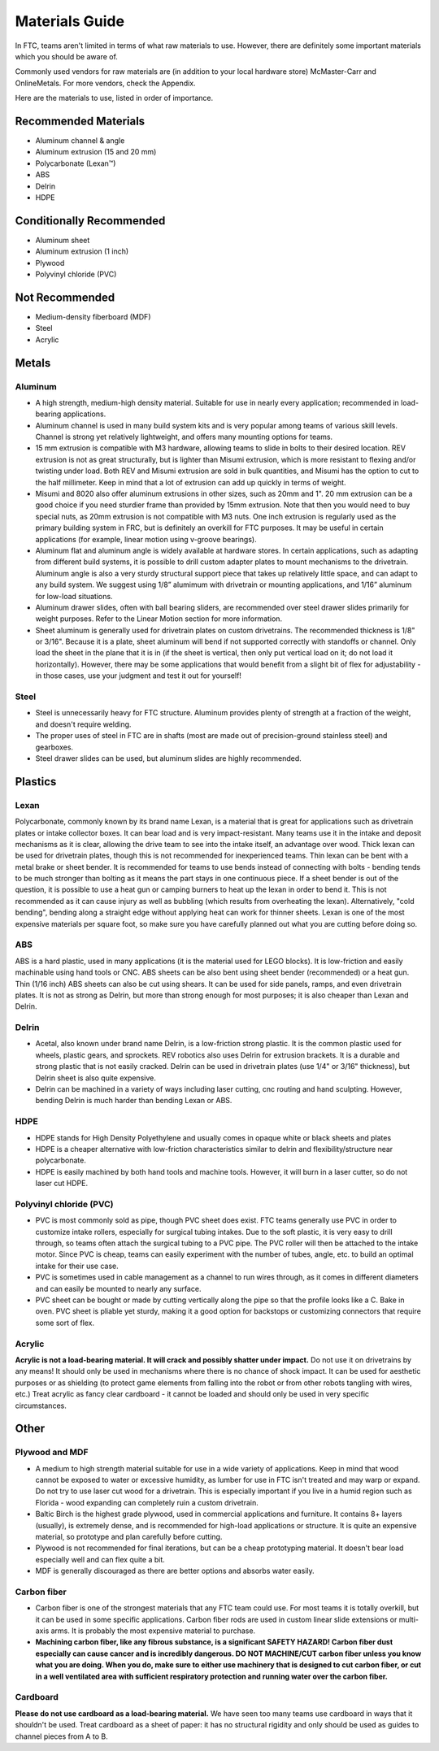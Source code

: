 ===============
Materials Guide
===============
In FTC, teams aren't limited in terms of what raw materials to use.
However, there are definitely some important materials which you should be
aware of.

Commonly used vendors  for raw materials are (in addition to your local
hardware store) McMaster-Carr and OnlineMetals. For more vendors, check the
Appendix.

Here are the materials to use, listed in order of importance.


Recommended Materials
---------------------

* Aluminum channel & angle
* Aluminum extrusion (15 and 20 mm)
* Polycarbonate (Lexan™)
* ABS
* Delrin
* HDPE

Conditionally Recommended
-------------------------

* Aluminum sheet
* Aluminum extrusion (1 inch)
* Plywood
* Polyvinyl chloride (PVC)

Not Recommended
---------------

* Medium-density fiberboard (MDF)
* Steel
* Acrylic


Metals
------
Aluminum
========

* A high strength, medium-high density material. Suitable for use in nearly
  every application; recommended in load-bearing applications.
* Aluminum channel is used in many build system kits and is very popular among
  teams of various skill levels. Channel is strong yet relatively lightweight,
  and offers many mounting options for teams.
* 15 mm extrusion is compatible with M3 hardware, allowing teams to slide in
  bolts to their desired location. REV extrusion is not as great structurally,
  but is lighter than Misumi extrusion, which is more resistant to flexing
  and/or twisting under load. Both REV and Misumi extrusion are sold in bulk
  quantities, and Misumi has the option to cut to the half millimeter.
  Keep in mind that a lot of extrusion can add up quickly in terms of weight.
* Misumi and 8020 also offer aluminum extrusions in other sizes, such as 20mm
  and 1". 20 mm extrusion can be a good choice if you need sturdier frame than
  provided by 15mm extrusion. Note that then you would need to buy special nuts,
  as 20mm extrusion is not compatible with M3 nuts.
  One inch extrusion is regularly used as the primary building system in FRC,
  but is  definitely an  overkill for FTC purposes.  It may be useful in
  certain applications (for example, linear motion using v-groove bearings).
* Aluminum flat and aluminum angle is widely available at hardware stores.
  In certain applications, such as adapting from different build systems,
  it is possible to drill custom adapter plates to mount mechanisms to the
  drivetrain.
  Aluminum angle is also a very sturdy structural support piece that takes up
  relatively little space, and can adapt to any build system.
  We suggest using 1/8” alumimum with drivetrain or mounting applications,
  and 1/16” aluminum for low-load situations.
* Aluminum drawer slides, often with ball bearing sliders, are recommended over
  steel drawer slides primarily for weight purposes.
  Refer to the Linear Motion section for more information.
* Sheet aluminum is generally used for drivetrain plates on custom drivetrains.
  The recommended thickness is 1/8" or 3/16". Because it is a plate,
  sheet aluminum will bend if not supported correctly with standoffs or
  channel.
  Only load the sheet in the plane that it is in
  (if the sheet is vertical, then only put vertical load on it;
  do not load it horizontally).
  However, there may be some applications that would benefit from a slight bit
  of flex for adjustability - in those cases, use your judgment and test it out
  for yourself!


Steel
=====

* Steel is unnecessarily heavy for FTC structure. Aluminum provides plenty of
  strength at a fraction of the weight, and doesn't require welding.
* The proper uses of steel in FTC are in shafts
  (most are made out of precision-ground stainless steel) and gearboxes.
* Steel drawer slides can be used, but aluminum slides are highly recommended.

Plastics
--------
Lexan
=====
Polycarbonate, commonly known by its brand name Lexan,
is a material that is great for applications such as drivetrain plates or
intake collector boxes.
It can bear load and is very impact-resistant.
Many teams use it in the intake and deposit mechanisms as it is clear,
allowing the drive team to see into the intake itself, an advantage over wood.
Thick lexan can be used for drivetrain plates, though this is not recommended
for inexperienced teams.
Thin lexan can be bent with a metal brake or sheet bender.
It is recommended for teams to use bends instead of connecting with bolts -
bending tends to be much stronger than bolting as it means the part stays in
one continuous piece.
If a sheet bender is out of the question, it is possible to use a heat gun or
camping burners to heat up the lexan in order to bend it.
This is not recommended as it can cause injury as well as bubbling
(which results from overheating the lexan).
Alternatively, "cold bending", bending along a straight edge without applying
heat can work for thinner sheets.
Lexan is one of the most expensive materials per square foot,
so make sure you have carefully planned out what you are cutting before doing
so.

ABS
===
ABS is a hard plastic, used in many applications (it is the material used
for LEGO blocks). It is low-friction and easily machinable using hand
tools or CNC. ABS sheets can be also bent using sheet bender (recommended) or a
heat gun. Thin (1/16 inch) ABS sheets can also be cut using shears. It can be
used for side panels, ramps, and even drivetrain plates. It is not as strong as
Delrin, but more than strong enough for most purposes; it is also cheaper
than Lexan and Delrin.

Delrin
======
* Acetal, also known under brand name Delrin, is a low-friction strong plastic. It
  is the common plastic used for wheels, plastic gears, and sprockets. REV
  robotics also uses Delrin for extrusion brackets.
  It is a durable and strong plastic that is not easily cracked.
  Delrin can be used in drivetrain plates (use 1/4" or 3/16" thickness),
  but Delrin sheet is also quite expensive.
* Delrin can be machined in a variety of ways including laser cutting,
  cnc routing and hand sculpting. However, bending Delrin is much harder than
  bending Lexan or ABS.

HDPE
====
* HDPE stands for High Density Polyethylene and usually comes in opaque white
  or black sheets and plates
* HDPE is a cheaper alternative with low-friction characteristics similar to
  delrin and flexibility/structure near polycarbonate.
* HDPE is easily machined by both hand tools and machine tools.
  However, it will burn in a laser cutter, so do not laser cut HDPE.


Polyvinyl chloride (PVC)
========================

* PVC is most commonly sold as pipe, though PVC sheet does exist.
  FTC teams generally use PVC in order to customize intake rollers,
  especially for surgical tubing intakes.
  Due to the soft plastic, it is very easy to drill through,
  so teams often attach the surgical tubing to a PVC pipe.
  The PVC roller will then be attached to the intake motor.
  Since PVC is cheap, teams can easily experiment with the number of tubes,
  angle, etc. to build an optimal intake for their use case.
* PVC is sometimes used in cable management as a channel to run wires through,
  as it comes in different diameters and can easily be mounted to nearly any
  surface.
* PVC sheet can be bought or made by cutting vertically along the pipe so that
  the profile looks like a C.
  Bake in oven.
  PVC sheet is pliable yet sturdy, making it a good option for backstops or
  customizing connectors that require some sort of flex.

Acrylic
=======
**Acrylic is not a load-bearing material.
It will crack and possibly shatter under impact.**
Do not use it on drivetrains by any means!
It should only be used in mechanisms where there is no chance of shock impact.
It can be used for aesthetic purposes or as shielding
(to protect game elements from falling into the robot or from other robots
tangling with wires, etc.)
Treat acrylic as fancy clear cardboard - it cannot be loaded and should only be
used in very specific circumstances.





Other
-----
Plywood and MDF
===============

* A medium to high strength material suitable for use in a wide variety of
  applications. Keep in mind that wood cannot be exposed to water or excessive
  humidity, as lumber for use in FTC isn't treated and may warp or expand.
  Do not try to use laser cut wood for a drivetrain. This is especially
  important if you live in a humid region such as Florida -
  wood expanding can completely ruin a custom drivetrain.
* Baltic Birch is the highest grade plywood, used in commercial applications
  and furniture.
  It contains 8+ layers (usually), is extremely dense, and is recommended for
  high-load applications or structure.
  It is quite an expensive material, so prototype and plan carefully before
  cutting.
* Plywood is not recommended for final iterations,
  but can be a cheap prototyping material.
  It doesn't bear load especially well and can flex quite a bit.
* MDF is generally discouraged as there are better options and absorbs water
  easily.



Carbon fiber
============

* Carbon fiber is one of the strongest materials that any FTC team could use.
  For most teams it is totally overkill,
  but it can be used in some specific applications.
  Carbon fiber rods are used in custom linear slide extensions or multi-axis
  arms.
  It is probably the most expensive material to purchase.
* **Machining carbon fiber, like any fibrous substance, is a significant
  SAFETY HAZARD! Carbon fiber dust especially can cause cancer and is
  incredibly dangerous.
  DO NOT MACHINE/CUT carbon fiber unless you know what you are doing.
  When you do, make sure to either use machinery that is designed to cut carbon
  fiber, or cut in a well ventilated area with sufficient respiratory
  protection and running water over the carbon fiber.**

Cardboard
=========
**Please do not use cardboard as a load-bearing material.**
We have seen too many teams use cardboard in ways that it shouldn't be used.
Treat cardboard as a sheet of paper:
it has no structural rigidity and only should be used as guides to channel
pieces from A to B.

